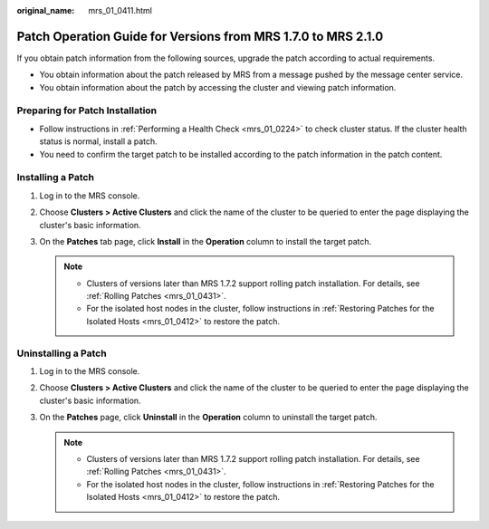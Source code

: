 :original_name: mrs_01_0411.html

.. _mrs_01_0411:

Patch Operation Guide for Versions from MRS 1.7.0 to MRS 2.1.0
==============================================================

If you obtain patch information from the following sources, upgrade the patch according to actual requirements.

-  You obtain information about the patch released by MRS from a message pushed by the message center service.
-  You obtain information about the patch by accessing the cluster and viewing patch information.

Preparing for Patch Installation
--------------------------------

-  Follow instructions in :ref:`Performing a Health Check <mrs_01_0224>` to check cluster status. If the cluster health status is normal, install a patch.
-  You need to confirm the target patch to be installed according to the patch information in the patch content.

Installing a Patch
------------------

#. Log in to the MRS console.
#. Choose **Clusters > Active Clusters** and click the name of the cluster to be queried to enter the page displaying the cluster's basic information.
#. On the **Patches** tab page, click **Install** in the **Operation** column to install the target patch.

   .. note::

      -  Clusters of versions later than MRS 1.7.2 support rolling patch installation. For details, see :ref:`Rolling Patches <mrs_01_0431>`.
      -  For the isolated host nodes in the cluster, follow instructions in :ref:`Restoring Patches for the Isolated Hosts <mrs_01_0412>` to restore the patch.

Uninstalling a Patch
--------------------

#. Log in to the MRS console.
#. Choose **Clusters > Active Clusters** and click the name of the cluster to be queried to enter the page displaying the cluster's basic information.
#. On the **Patches** page, click **Uninstall** in the **Operation** column to uninstall the target patch.

   .. note::

      -  Clusters of versions later than MRS 1.7.2 support rolling patch installation. For details, see :ref:`Rolling Patches <mrs_01_0431>`.
      -  For the isolated host nodes in the cluster, follow instructions in :ref:`Restoring Patches for the Isolated Hosts <mrs_01_0412>` to restore the patch.
